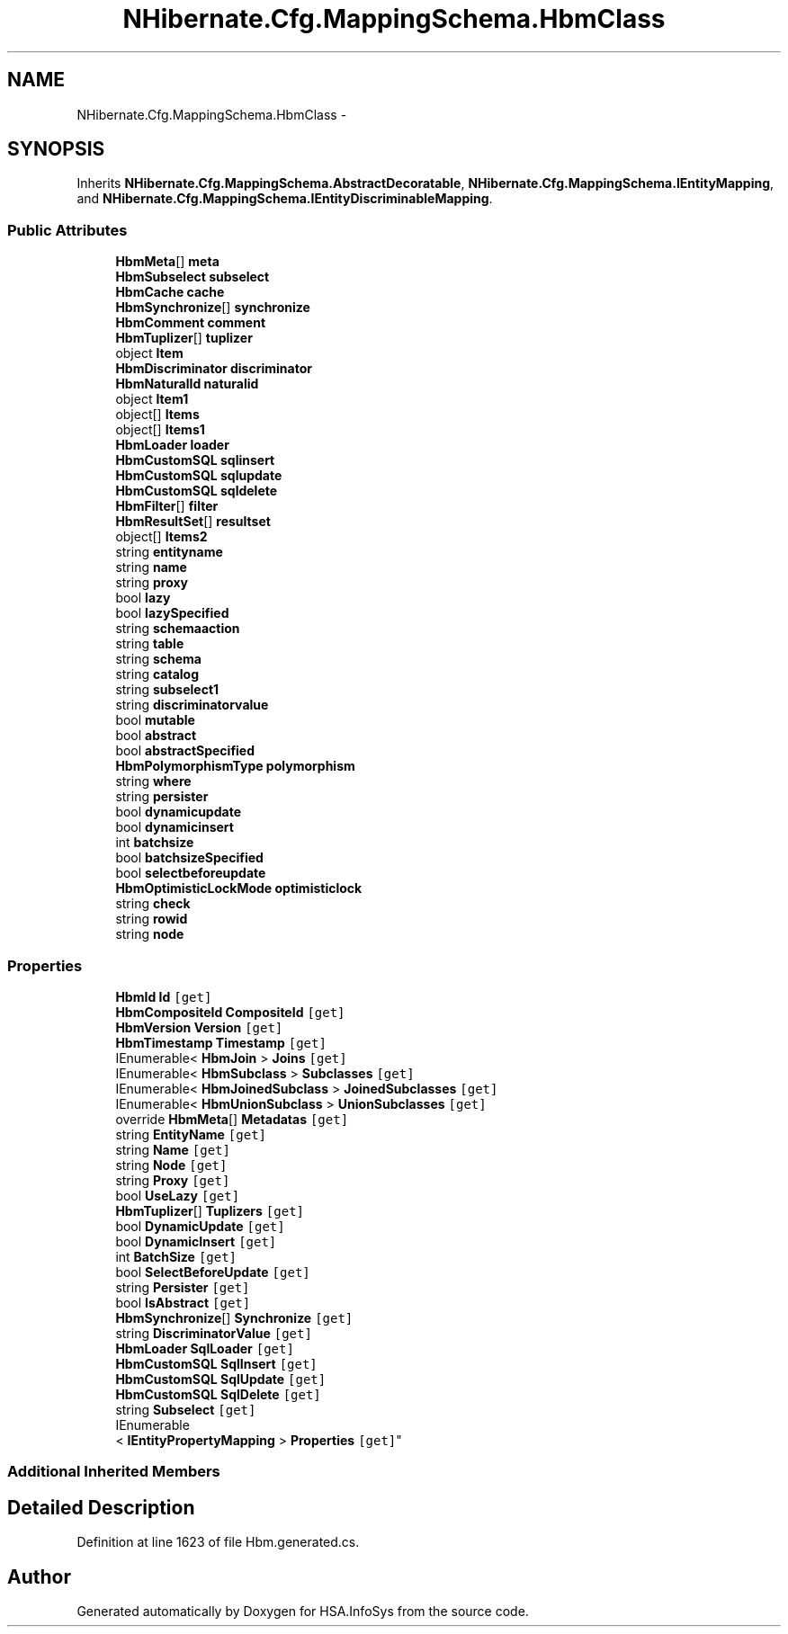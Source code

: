 .TH "NHibernate.Cfg.MappingSchema.HbmClass" 3 "Fri Jul 5 2013" "Version 1.0" "HSA.InfoSys" \" -*- nroff -*-
.ad l
.nh
.SH NAME
NHibernate.Cfg.MappingSchema.HbmClass \- 
.PP
 

.SH SYNOPSIS
.br
.PP
.PP
Inherits \fBNHibernate\&.Cfg\&.MappingSchema\&.AbstractDecoratable\fP, \fBNHibernate\&.Cfg\&.MappingSchema\&.IEntityMapping\fP, and \fBNHibernate\&.Cfg\&.MappingSchema\&.IEntityDiscriminableMapping\fP\&.
.SS "Public Attributes"

.in +1c
.ti -1c
.RI "\fBHbmMeta\fP[] \fBmeta\fP"
.br
.ti -1c
.RI "\fBHbmSubselect\fP \fBsubselect\fP"
.br
.ti -1c
.RI "\fBHbmCache\fP \fBcache\fP"
.br
.ti -1c
.RI "\fBHbmSynchronize\fP[] \fBsynchronize\fP"
.br
.ti -1c
.RI "\fBHbmComment\fP \fBcomment\fP"
.br
.ti -1c
.RI "\fBHbmTuplizer\fP[] \fBtuplizer\fP"
.br
.ti -1c
.RI "object \fBItem\fP"
.br
.ti -1c
.RI "\fBHbmDiscriminator\fP \fBdiscriminator\fP"
.br
.ti -1c
.RI "\fBHbmNaturalId\fP \fBnaturalid\fP"
.br
.ti -1c
.RI "object \fBItem1\fP"
.br
.ti -1c
.RI "object[] \fBItems\fP"
.br
.ti -1c
.RI "object[] \fBItems1\fP"
.br
.ti -1c
.RI "\fBHbmLoader\fP \fBloader\fP"
.br
.ti -1c
.RI "\fBHbmCustomSQL\fP \fBsqlinsert\fP"
.br
.ti -1c
.RI "\fBHbmCustomSQL\fP \fBsqlupdate\fP"
.br
.ti -1c
.RI "\fBHbmCustomSQL\fP \fBsqldelete\fP"
.br
.ti -1c
.RI "\fBHbmFilter\fP[] \fBfilter\fP"
.br
.ti -1c
.RI "\fBHbmResultSet\fP[] \fBresultset\fP"
.br
.ti -1c
.RI "object[] \fBItems2\fP"
.br
.ti -1c
.RI "string \fBentityname\fP"
.br
.ti -1c
.RI "string \fBname\fP"
.br
.ti -1c
.RI "string \fBproxy\fP"
.br
.ti -1c
.RI "bool \fBlazy\fP"
.br
.ti -1c
.RI "bool \fBlazySpecified\fP"
.br
.ti -1c
.RI "string \fBschemaaction\fP"
.br
.ti -1c
.RI "string \fBtable\fP"
.br
.ti -1c
.RI "string \fBschema\fP"
.br
.ti -1c
.RI "string \fBcatalog\fP"
.br
.ti -1c
.RI "string \fBsubselect1\fP"
.br
.ti -1c
.RI "string \fBdiscriminatorvalue\fP"
.br
.ti -1c
.RI "bool \fBmutable\fP"
.br
.ti -1c
.RI "bool \fBabstract\fP"
.br
.ti -1c
.RI "bool \fBabstractSpecified\fP"
.br
.ti -1c
.RI "\fBHbmPolymorphismType\fP \fBpolymorphism\fP"
.br
.ti -1c
.RI "string \fBwhere\fP"
.br
.ti -1c
.RI "string \fBpersister\fP"
.br
.ti -1c
.RI "bool \fBdynamicupdate\fP"
.br
.ti -1c
.RI "bool \fBdynamicinsert\fP"
.br
.ti -1c
.RI "int \fBbatchsize\fP"
.br
.ti -1c
.RI "bool \fBbatchsizeSpecified\fP"
.br
.ti -1c
.RI "bool \fBselectbeforeupdate\fP"
.br
.ti -1c
.RI "\fBHbmOptimisticLockMode\fP \fBoptimisticlock\fP"
.br
.ti -1c
.RI "string \fBcheck\fP"
.br
.ti -1c
.RI "string \fBrowid\fP"
.br
.ti -1c
.RI "string \fBnode\fP"
.br
.in -1c
.SS "Properties"

.in +1c
.ti -1c
.RI "\fBHbmId\fP \fBId\fP\fC [get]\fP"
.br
.ti -1c
.RI "\fBHbmCompositeId\fP \fBCompositeId\fP\fC [get]\fP"
.br
.ti -1c
.RI "\fBHbmVersion\fP \fBVersion\fP\fC [get]\fP"
.br
.ti -1c
.RI "\fBHbmTimestamp\fP \fBTimestamp\fP\fC [get]\fP"
.br
.ti -1c
.RI "IEnumerable< \fBHbmJoin\fP > \fBJoins\fP\fC [get]\fP"
.br
.ti -1c
.RI "IEnumerable< \fBHbmSubclass\fP > \fBSubclasses\fP\fC [get]\fP"
.br
.ti -1c
.RI "IEnumerable< \fBHbmJoinedSubclass\fP > \fBJoinedSubclasses\fP\fC [get]\fP"
.br
.ti -1c
.RI "IEnumerable< \fBHbmUnionSubclass\fP > \fBUnionSubclasses\fP\fC [get]\fP"
.br
.ti -1c
.RI "override \fBHbmMeta\fP[] \fBMetadatas\fP\fC [get]\fP"
.br
.ti -1c
.RI "string \fBEntityName\fP\fC [get]\fP"
.br
.ti -1c
.RI "string \fBName\fP\fC [get]\fP"
.br
.ti -1c
.RI "string \fBNode\fP\fC [get]\fP"
.br
.ti -1c
.RI "string \fBProxy\fP\fC [get]\fP"
.br
.ti -1c
.RI "bool \fBUseLazy\fP\fC [get]\fP"
.br
.ti -1c
.RI "\fBHbmTuplizer\fP[] \fBTuplizers\fP\fC [get]\fP"
.br
.ti -1c
.RI "bool \fBDynamicUpdate\fP\fC [get]\fP"
.br
.ti -1c
.RI "bool \fBDynamicInsert\fP\fC [get]\fP"
.br
.ti -1c
.RI "int \fBBatchSize\fP\fC [get]\fP"
.br
.ti -1c
.RI "bool \fBSelectBeforeUpdate\fP\fC [get]\fP"
.br
.ti -1c
.RI "string \fBPersister\fP\fC [get]\fP"
.br
.ti -1c
.RI "bool \fBIsAbstract\fP\fC [get]\fP"
.br
.ti -1c
.RI "\fBHbmSynchronize\fP[] \fBSynchronize\fP\fC [get]\fP"
.br
.ti -1c
.RI "string \fBDiscriminatorValue\fP\fC [get]\fP"
.br
.ti -1c
.RI "\fBHbmLoader\fP \fBSqlLoader\fP\fC [get]\fP"
.br
.ti -1c
.RI "\fBHbmCustomSQL\fP \fBSqlInsert\fP\fC [get]\fP"
.br
.ti -1c
.RI "\fBHbmCustomSQL\fP \fBSqlUpdate\fP\fC [get]\fP"
.br
.ti -1c
.RI "\fBHbmCustomSQL\fP \fBSqlDelete\fP\fC [get]\fP"
.br
.ti -1c
.RI "string \fBSubselect\fP\fC [get]\fP"
.br
.ti -1c
.RI "IEnumerable
.br
< \fBIEntityPropertyMapping\fP > \fBProperties\fP\fC [get]\fP"
.br
.in -1c
.SS "Additional Inherited Members"
.SH "Detailed Description"
.PP 

.PP
Definition at line 1623 of file Hbm\&.generated\&.cs\&.

.SH "Author"
.PP 
Generated automatically by Doxygen for HSA\&.InfoSys from the source code\&.
